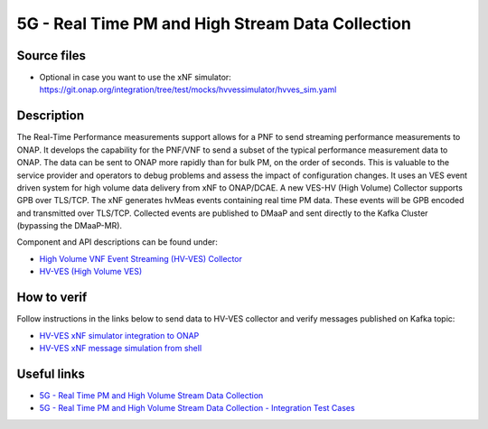 .. This work is licensed under a Creative Commons Attribution 4.0
   International License. http://creativecommons.org/licenses/by/4.0
   
.. _docs_realtime_pm:

5G - Real Time PM and High Stream Data Collection
-------------------------------------------------

Source files
~~~~~~~~~~~~

- Optional in case you want to use the xNF simulator: https://git.onap.org/integration/tree/test/mocks/hvvessimulator/hvves_sim.yaml

Description
~~~~~~~~~~~

The Real-Time Performance measurements support allows for a PNF to send streaming performance measurements to ONAP. It develops the capability for the PNF/VNF to send a subset of the typical performance measurement data to ONAP. The data can be sent to ONAP more rapidly than for bulk PM, on the order of seconds. This is valuable to the service provider and operators to debug problems and assess the impact of configuration changes. It uses an VES event driven system for high volume data delivery from xNF to ONAP/DCAE.  A new VES-HV (High Volume) Collector supports GPB over TLS/TCP. The xNF generates hvMeas events containing real time PM data.  These events will be GPB encoded and transmitted over TLS/TCP. Collected events are published to DMaaP and sent directly to the Kafka Cluster (bypassing the DMaaP-MR).

Component and API descriptions can be found under:

- `High Volume VNF Event Streaming (HV-VES) Collector <https://onap.readthedocs.io/en/latest/submodules/dcaegen2.git/docs/sections/services/ves-hv/index.html>`_
- `HV-VES (High Volume VES) <https://onap.readthedocs.io/en/latest/submodules/dcaegen2.git/docs/sections/apis/ves-hv/index.html#hv-ves-high-volume-ves>`_

How to verif
~~~~~~~~~~~~~

Follow instructions in the links below to send data to HV-VES collector and verify messages published on Kafka topic:

- `HV-VES xNF simulator integration to ONAP <https://wiki.onap.org/display/DW/HV-VES+simulator#HV-VESsimulator-HV-VESxNFsimulatorintegrationtoONAP>`_
- `HV-VES xNF message simulation from shell <https://wiki.onap.org/display/DW/HV-VES+simulator#HV-VESsimulator-HV-VESxNFmessagesimulationfromshell>`_

Useful links
~~~~~~~~~~~~

- `5G - Real Time PM and High Volume Stream Data Collection <https://wiki.onap.org/display/DW/5G+-+Real+Time+PM+and+High+Volume+Stream+Data+Collection>`_
- `5G - Real Time PM and High Volume Stream Data Collection - Integration Test Cases <https://wiki.onap.org/display/DW/5G+-+Real+Time+PM+and+High+Volume+Stream+Data+Collection+-+Integration+Test+Cases>`_
